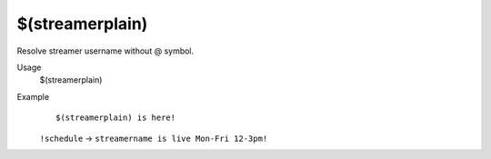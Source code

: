 $(streamerplain)
================

Resolve streamer username without @ symbol.

Usage
    $(streamerplain)

Example
    ::

        $(streamerplain) is here!

    ``!schedule`` -> ``streamername is live Mon-Fri 12-3pm!``
